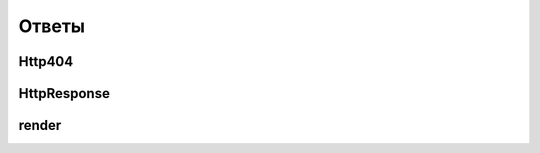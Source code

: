Ответы
======

Http404
-------

.. py:class:: django.http.Http404()

    Исключение генерируется если страница не найдена

    .. code-block:: py

        def index(request, good_id):
            try:
                good = Goods.objects.get(id=good_id)
            except Good.DoesNotExists:
                raise Http404()
            ...


HttpResponse
------------

.. py:class:: django.http.HttpResponse()

    Ответ сервера

    .. code-block:: py

        def index(request):
            return HttpResponse('Hello world')


render
------

.. py:method:: django.shortcuts.render(**kwargs)

    Возвращает строку, отрендеренная html страница

    * request - :py:class:`HttpRequest`, запрос

    * template_name - строка, путь к файлу шаблона относительно папки с шаблонами приложения

    * context=None - контекст, который будет передаваться в шаблон

    * context_instance=_context_instance_undefined -

    * content_type=None -

    * status=None -

    * current_app=_current_app_undefined -

    * dirs=_dirs_undefined -

    * dictionary=_dictionary_undefined -

    * using=None -